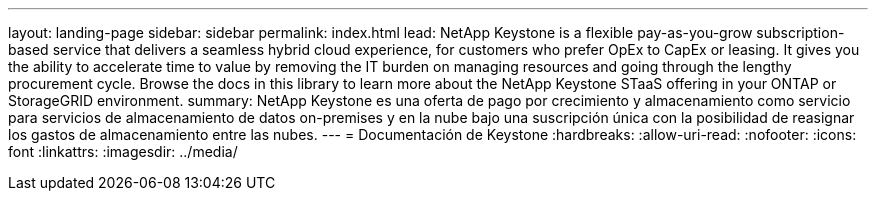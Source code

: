 ---
layout: landing-page 
sidebar: sidebar 
permalink: index.html 
lead: NetApp Keystone is a flexible pay-as-you-grow subscription-based service that delivers a seamless hybrid cloud experience, for customers who prefer OpEx to CapEx or leasing. It gives you the ability to accelerate time to value by removing the IT burden on managing resources and going through the lengthy procurement cycle. Browse the docs in this library to learn more about the NetApp Keystone STaaS offering in your ONTAP or StorageGRID environment. 
summary: NetApp Keystone es una oferta de pago por crecimiento y almacenamiento como servicio para servicios de almacenamiento de datos on-premises y en la nube bajo una suscripción única con la posibilidad de reasignar los gastos de almacenamiento entre las nubes. 
---
= Documentación de Keystone
:hardbreaks:
:allow-uri-read: 
:nofooter: 
:icons: font
:linkattrs: 
:imagesdir: ../media/


